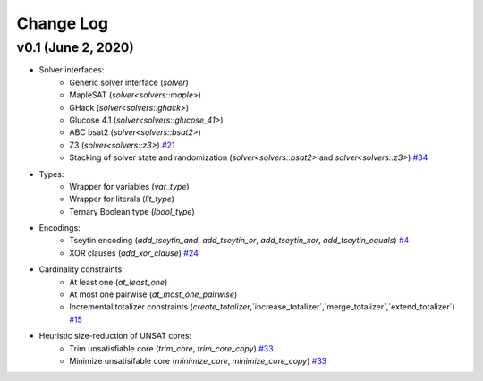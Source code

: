 Change Log
==========

v0.1 (June 2, 2020)
-------------------

* Solver interfaces:
    - Generic solver interface (`solver`)
    - MapleSAT (`solver<solvers::maple>`)
    - GHack (`solver<solvers::ghack>`)
    - Glucose 4.1 (`solver<solvers::glucose_41>`)
    - ABC bsat2 (`solver<solvers::bsat2>`)
    - Z3 (`solver<solvers::z3>`) `#21 <https://github.com/lsils/bill/pull/21>`_
    - Stacking of solver state and randomization (`solver<solvers::bsat2>` and `solver<solvers::z3>`) `#34 <https://github.com/lsils/bill/pull/34>`_
* Types:
    - Wrapper for variables (`var_type`)
    - Wrapper for literals (`lit_type`)
    - Ternary Boolean type (`lbool_type`)
* Encodings:
    - Tseytin encoding (`add_tseytin_and`, `add_tseytin_or`, `add_tseytin_xor`, `add_tseytin_equals`) `#4 <https://github.com/lsils/bill/pull/4>`_
    - XOR clauses (`add_xor_clause`) `#24 <https://github.com/lsils/bill/pull/24>`_
* Cardinality constraints:
    - At least one (`at_least_one`)
    - At most one pairwise (`at_most_one_pairwise`)
    - Incremental totalizer constraints (`create_totalizer`,`increase_totalizer`,`merge_totalizer`,`extend_totalizer`) `#15 <https://github.com/lsils/bill/pull/15>`_
* Heuristic size-reduction of UNSAT cores:
    - Trim unsatisfiable core (`trim_core`, `trim_core_copy`) `#33 <https://github.com/lsils/bill/pull/33>`_
    - Minimize unsatisifable core (`minimize_core`, `minimize_core_copy`) `#33 <https://github.com/lsils/bill/pull/33>`_
